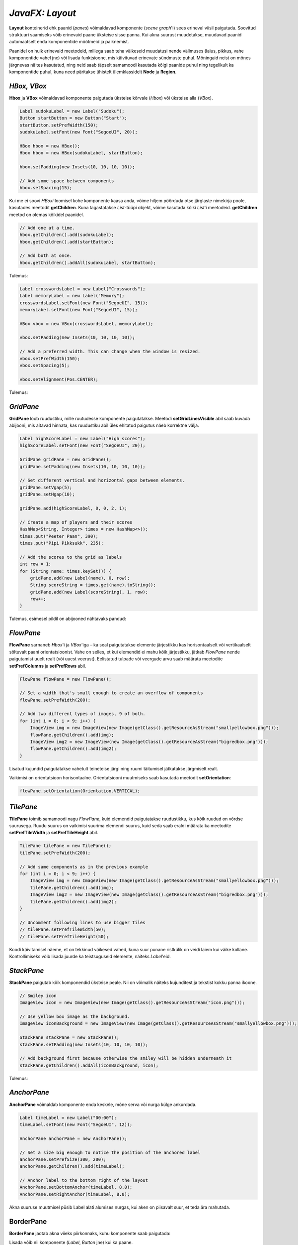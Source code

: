 ================
*JavaFX: Layout*
================

**Layout** konteinerid ehk paanid (*panes*) võimaldavad komponente (*scene graph*'i) sees erineval viisil paigutada. Soovitud struktuuri saamiseks võib erinevaid paane üksteise sisse panna. Kui akna suurust muudetakse, muudavad paanid automaatselt enda komponentide mõõtmeid ja paiknemist.

Paanidel on hulk erinevaid meetodeid, millega saab teha väikeseid muudatusi nende välimuses (laius, pikkus, vahe komponentide vahel jne) või lisada funktsioone, mis käivituvad erinevate sündmuste puhul. Mõningaid neist on mõnes järgnevas näites kasutatud, ning neid saab täpselt samamoodi kasutada kõigi paanide puhul ning tegelikult ka komponentide puhul, kuna need päritakse ühistelt ülemklassidelt **Node** ja **Region**.

*HBox, VBox*
============

**Hbox** ja **VBox** võimaldavad komponente paigutada üksteise kõrvale (*Hbox*) või üksteise alla (*VBox*).

.. code-block:: java

    Label sudokuLabel = new Label("Sudoku");
    Button startButton = new Button("Start");
    startButton.setPrefWidth(150);
    sudokuLabel.setFont(new Font("SegoeUI", 20));

    HBox hbox = new HBox();
    Hbox hbox = new HBox(sudokuLabel, startButton);

    hbox.setPadding(new Insets(10, 10, 10, 10));
    
    // Add some space between components
    hbox.setSpacing(15);

Kui me ei soovi *HBoxi* loomisel kohe komponente kaasa anda, võime hiljem pöörduda otse järglaste nimekirja poole, kasutades meetodit **getChildren**. Kuna tagastatakse *List*-tüüpi objekt, võime kasutada kõiki *List*'i meetodeid. **getChildren** meetod on olemas kõikidel paanidel.

.. code-block:: java

    // Add one at a time.
    hbox.getChildren().add(sudokuLabel);
    hbox.getChildren().add(startButton);
    
    // Add both at once.
    hbox.getChildren().addAll(sudokuLabel, startButton);

Tulemus:

.. image:: ../_images/hbox.png

.. code-block:: java

    Label crosswordsLabel = new Label("Crosswords");
    Label memoryLabel = new Label("Memory");
    crosswordsLabel.setFont(new Font("SegoeUI", 15));
    memoryLabel.setFont(new Font("SegoeUI", 15));

    VBox vbox = new VBox(crosswordsLabel, memoryLabel);

    vbox.setPadding(new Insets(10, 10, 10, 10));
    
    // Add a preferred width. This can change when the window is resized.
    vbox.setPrefWidth(150);
    vbox.setSpacing(5);

    vbox.setAlignment(Pos.CENTER);

Tulemus:

.. image:: ../_images/vbox.png

*GridPane*
==========

**GridPane** loob ruudustiku, mille ruutudesse komponente paigutatakse. Meetodi **setGridLinesVisible** abil saab kuvada abijooni, mis aitavad hinnata, kas ruudustiku abil üles ehitatud paigutus näeb korrektne välja.

.. code-block:: java

    Label highScoreLabel = new Label("High scores");
    highScoreLabel.setFont(new Font("SegoeUI", 20));

    GridPane gridPane = new GridPane();
    gridPane.setPadding(new Insets(10, 10, 10, 10));
    
    // Set different vertical and horizontal gaps between elements.
    gridPane.setVgap(5);
    gridPane.setHgap(10);

    gridPane.add(highScoreLabel, 0, 0, 2, 1);
    
    // Create a map of players and their scores
    HashMap<String, Integer> times = new HashMap<>();
    times.put("Peeter Paan", 390);
    times.put("Pipi Pikksukk", 235);
    
    // Add the scores to the grid as labels
    int row = 1;
    for (String name: times.keySet()) {
        gridPane.add(new Label(name), 0, row);
        String scoreString = times.get(name).toString();
        gridPane.add(new Label(scoreString), 1, row);
        row++;
    }

Tulemus, esimesel pildil on abijooned nähtavaks pandud:

.. image:: ../_images/gridpane.png


*FlowPane*
==========

**FlowPane** sarnaneb *Hbox*'i ja *VBox*'iga – ka seal paigutatakse elemente järjestikku kas horisontaalselt või vertikaalselt sõltuvalt paani orientatsioonist. Vahe on selles, et kui elemendid ei mahu kõik järjestikku, jätkab *FlowPane* nende paigutamist uuelt realt (või uuest veerust). Eelistatud tulpade või veergude arvu saab määrata meetodite **setPrefColumns** ja **setPrefRows** abil.

.. code-block:: java

    FlowPane flowPane = new FlowPane();
    
    // Set a width that's small enough to create an overflow of components
    flowPane.setPrefWidth(200);
    
    // Add two different types of images, 9 of both.
    for (int i = 0; i < 9; i++) {
        ImageView img = new ImageView(new Image(getClass().getResourceAsStream("smallyellowbox.png")));
        flowPane.getChildren().add(img);
        ImageView img2 = new ImageView(new Image(getClass().getResourceAsStream("bigredbox.png")));
        flowPane.getChildren().add(img2);
    }

Lisatud kujundid paigutatakse vahetult teineteise järgi ning ruumi täitumisel jätkatakse järgmiselt realt.

.. image:: ../_images/flow_pane.png

Vaikimisi on orientatsioon horisontaalne. Orientatsiooni muutmiseks saab kasutada meetodit **setOrientation**:

.. code-block:: java

    flowPane.setOrientation(Orientation.VERTICAL);

*TilePane*
==========

**TilePane** toimib samamoodi nagu *FlowPane*, kuid elemendid paigutatakse ruudustikku, kus kõik ruudud on võrdse suurusega. Ruudu suurus on vaikimisi suurima elemendi suurus, kuid seda saab eraldi määrata ka meetodite **setPrefTileWidth** ja **setPrefTileHeight** abil.

.. code-block:: java

    TilePane tilePane = new TilePane();
    tilePane.setPrefWidth(200);
    
    // Add same components as in the previous example
    for (int i = 0; i < 9; i++) {
        ImageView img = new ImageView(new Image(getClass().getResourceAsStream("smallyellowbox.png")));
        tilePane.getChildren().add(img);
        ImageView img2 = new ImageView(new Image(getClass().getResourceAsStream("bigredbox.png")));
        tilePane.getChildren().add(img2);
    }
    
    // Uncomment following lines to use bigger tiles
    // tilePane.setPrefTileWidth(50);
    // tilePane.setPrefTileHeight(50);

Koodi käivitamisel näeme, et on tekkinud väikesed vahed, kuna suur punane ristkülik on veidi laiem kui väike kollane. Kontrollimiseks võib lisada juurde ka teistsuguseid elemente, näiteks *Label*'eid.

.. image:: ../_images/tilepane.png

*StackPane*
===========

**StackPane** paigutab kõik komponendid üksteise peale. Nii on võimalik näiteks kujunditest ja tekstist kokku panna ikoone.

.. code-block:: java

    // Smiley icon
    ImageView icon = new ImageView(new Image(getClass().getResourceAsStream("icon.png")));
    
    // Use yellow box image as the background.
    ImageView iconBackground = new ImageView(new Image(getClass().getResourceAsStream("smallyellowbox.png")));

    StackPane stackPane = new StackPane();
    stackPane.setPadding(new Insets(10, 10, 10, 10));
    
    // Add background first because otherwise the smiley will be hidden underneath it
    stackPane.getChildren().addAll(iconBackground, icon);

Tulemus:

.. image:: ../_images/stackpane.png

*AnchorPane*
============

**AnchorPane** võimaldab komponente enda keskele, mõne serva või nurga külge ankurdada.

.. code-block:: java

    Label timeLabel = new Label("00:00");
    timeLabel.setFont(new Font("SegoeUI", 12));

    AnchorPane anchorPane = new AnchorPane();
    
    // Set a size big enough to notice the position of the anchored label
    anchorPane.setPrefSize(300, 200);
    anchorPane.getChildren().add(timeLabel);
    
    // Anchor label to the bottom right of the layout
    AnchorPane.setBottomAnchor(timeLabel, 8.0);
    AnchorPane.setRightAnchor(timeLabel, 8.0);

Akna suuruse muutmisel püsib Label alati alumises nurgas, kui aken on piisavalt suur, et teda ära mahutada.

.. image:: ../_images/anchor_pane.png

BorderPane
==========

**BorderPane** jaotab akna viieks piirkonnaks, kuhu komponente saab paigutada:

.. image:: ../_images/border_pane.png

Lisada võib nii komponente (*Label*, *Button* jne) kui ka paane.

.. code-block:: java

    BorderPane borderPane = new BorderPane();
    borderPane.setTop(new Label("Hello World");

Kasutame *BorderPane*'i, et ühendada mõned eelnevalt loodud paanid ühtseks kasutajaliideseks. Kõige alumise piirkonna jätame seekord kasutamata ning teeme mõned väiksed muudatused eelnevates näidetes. Iga paan luuakse eraldi meetodis, et kood oleks loetavam. *BorderPane* ise tehakse valmis  **start**-meetodis.

.. code-block:: java

    import javafx.application.Application;
    import javafx.event.ActionEvent;
    import javafx.geometry.Insets;
    import javafx.geometry.Pos;
    import javafx.scene.Group;
    import javafx.scene.Node;
    import javafx.scene.Scene;
    import javafx.scene.control.Button;
    import javafx.scene.control.Label;
    import javafx.scene.image.Image;
    import javafx.scene.image.ImageView;
    import javafx.scene.layout.*;
    import javafx.scene.text.Font;
    import javafx.stage.Stage;

    import java.util.HashMap;

    public class LayoutExample extends Application {
        public static void main(String[] args) {
            launch(args);
        }

        @Override
        public void start(Stage stage) throws Exception {
            stage.setTitle("Layout example");
            
            // Create the scene with a BorderPane layout.
            BorderPane borderPane = new BorderPane();
            Scene scene = new Scene(borderPane);
            
            // Create some panes.
            HBox header = createHBox();
            VBox sidebar = createVBox();
            TilePane tiles = createTilePane();
            AnchorPane footer = createAnchorPane();
            
            // Add panes to the BorderPane.
            borderPane.setTop(header);
            borderPane.setLeft(sidebar);
            borderPane.setCenter(tiles);
            borderPane.setRight(footer);

            stage.setScene(scene);
            stage.show();
        }

        private GridPane createGridPane() {
        
            // Create title label.
            Label highScoreLabel = new Label("High scores");
            highScoreLabel.setFont(new Font("SegoeUI", 20));
            
            // Create the grid pane.
            GridPane gridPane = new GridPane();
            gridPane.setPadding(new Insets(10, 10, 10, 10));
            gridPane.setVgap(5); // Vertical gap between components
            gridPane.setHgap(10); // Horizontal gap between components
            
            // Add the label to the grid.
            gridPane.add(highScoreLabel, 0, 0, 2, 1);
            
            // Create a map of players and their scores.
            HashMap<String, Integer> times = new HashMap<>();
            times.put("Peeter Paan", 390);
            times.put("Pipi Pikksukk", 235);
            
            // Add the scores to the grid as labels
            int row = 1;
            for (String name: times.keySet()) {
                gridPane.add(new Label(name), 0, row);
                String scoreString = times.get(name).toString();
                gridPane.add(new Label(scoreString), 1, row);
                row++;
            }
            
            // Uncomment next line for debugging purposes only.
            // gridPane.setGridLinesVisible(true);
            
            return gridPane;
        }

        private AnchorPane createAnchorPane() {
        
            // Create a label for showing the time passed since start.
            Label timeLabel = new Label("00:00");
            timeLabel.setFont(new Font("SegoeUI", 12));
            
            // Create a high score table.
            GridPane highscores = createGridPane();
            
            // Add the components to the pane.
            AnchorPane anchorPane = new AnchorPane();
            anchorPane.getChildren().addAll(timeLabel, highscores);
            
            // Change the background color of the pane.
            anchorPane.setStyle("-fx-background-color: #eeeeee;");
            
            // Add anchors to keep elements in place.
            AnchorPane.setLeftAnchor(highscores, 5.0);
            AnchorPane.setTopAnchor(highscores, 5.0);
            AnchorPane.setBottomAnchor(timeLabel, 8.0);
            AnchorPane.setRightAnchor(timeLabel, 8.0);

            return anchorPane;
        }

        private HBox createHBox() {
        
            // Create the title label and a start button.
            Label smileySweeperLabel = new Label("SmileySweeper");
            smileySweeperLabel.setFont(new Font("SegoeUI", 20));
            Button startButton = new Button("Start");
            startButton.setPrefWidth(150);
            
            // Create the HBox and add components.
            HBox hbox = new HBox();
            hbox.setStyle("-fx-background-color: #dddddd;");
            hbox.getChildren().addAll(smileySweeperLabel, startButton);
            
            // Add some padding and spacing for a better look.
            hbox.setPadding(new Insets(10, 10, 10, 10));
            hbox.setSpacing(15);

            return hbox;
        }

        private VBox createVBox() {
        
            // Create some labels with names of possible games.
            Label crosswordsLabel = new Label("Crosswords");
            Label memoryLabel = new Label("Memory");
            Label sudokuLabel = new Label("Sudoku");
            
            // Create vbox and add labels.
            VBox vbox = new VBox(crosswordsLabel, memoryLabel, sudokuLabel);
            vbox.setStyle("-fx-background-color: #eeeeee;");
            
            // Change font for all labels.
            Font gameLabelFont = new Font("SegoeUI", 15);
            for (Node child: vbox.getChildren()) {
                Label label = (Label) child;
                label.setFont(gameLabelFont);
            }
            
            // Add some space
            vbox.setPadding(new Insets(10, 10, 10, 10));
            vbox.setSpacing(5);
            
            // Position all children at the top center of the layout.
            vbox.setAlignment(Pos.TOP_CENTER);

            return vbox;
        }

        private TilePane createTilePane() {
            TilePane tilePane = new TilePane();
            
            // Create 9x9 tiles and add them to the pane.
            for (int i = 0; i < 81; i++) {
            
                // Use StackPanes as tiles
                StackPane tile = createStackPane();
                
                // If the tile is clicked, show or hide the smiley image.
                // The smiley is the second element in the StackPane.
                ImageView smiley = (ImageView) tile.getChildren().get(1);
                smiley.setVisible(false); // Hidden by default
                tile.setOnMouseClicked(e -> {
                    if (smiley.isVisible()) {
                        smiley.setVisible(false);
                    } else {
                        smiley.setVisible(true);
                    }
                });
                tilePane.getChildren().add(tile);
            }
            
            // Arrange them in a 9x9 grid in the center of its container.
            tilePane.setPrefColumns(9);
            tilePane.setPadding(new Insets(20, 20, 20, 20));

            return tilePane;
        }

        private StackPane createStackPane() {
        
            // Create the StackPane and some images.
            StackPane stackPane = new StackPane();
            ImageView icon = new ImageView(new Image(getClass().getResourceAsStream("icon.png")));
            ImageView iconBackground = new ImageView(new Image(getClass().getResourceAsStream("smallyellowbox.png")));
            
            // Add background first because otherwise the smiley will be hidden underneath it
            stackPane.getChildren().addAll(iconBackground, icon);

            return stackPane;
        }

    }

Tulemus:

.. image:: ../_images/smiley_sweeper.png

Kuna me kasutasime näites ruudustiku loomiseks *TilePane*'i, muutub akna suuruse muutmisel ka ruudukeste paigutus. Reaalselt sellise mängu loomisel oleks *GridPane* mõistlikum valik.

Antud näites pole mängu ennast realiseeritud, põhirõhk on välimusel. Ruudukesed on tehtud *StackPane*'idena ning reageerivad vajutusele, et oleks võimalik demonstreerida üht *StackPane*'i kasutusvõimalust.
